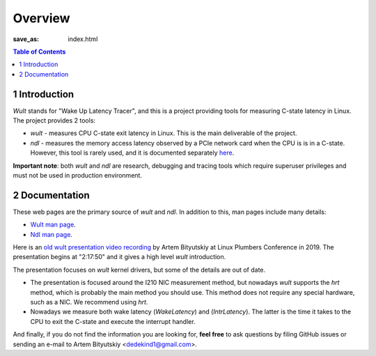 .. -*- coding: utf-8 -*-
.. vim: ts=4 sw=4 tw=100 et ai si

========
Overview
========

:save_as: index.html

.. contents:: Table of Contents

1 Introduction
==============

*Wult* stands for "Wake Up Latency Tracer", and this is a project providing tools for measuring
C-state latency in Linux. The project provides 2 tools:

* *wult* - measures CPU C-state exit latency in Linux. This is the main deliverable of the project.
* *ndl* - measures the memory access latency observed by a PCIe network card when the CPU is is
  in a C-state. However, this tool is rarely used, and it is documented separately
  `here <pages/ndl.html>`_.

**Important note**: both *wult* and *ndl* are research, debugging and tracing tools which require
superuser privileges and must not be used in production environment.

2 Documentation
===============

These web pages are the primary source of *wult* and *ndl*. In addition to this, man pages include many
details:

* `Wult man page <https://github.com/intel/wult/blob/master/docs/wult-man.rst>`_.
* `Ndl man page <https://github.com/intel/wult/blob/master/docs/ndl-man.rst>`_.

Here is an `old wult presentation video recording <https://youtu.be/Opk92aQyvt0?t=8270>`_
by Artem Bityutskiy at Linux Plumbers Conference in 2019. The presentation begins at "2:17:50" and
it gives a high level *wult* introduction.

The presentation focuses on *wult* kernel drivers, but some of the details are out of date.

* The presentation is focused around the I210 NIC measurement method, but nowadays *wult* supports the
  *hrt* method, which is probably the main method you should use. This method does not require any
  special hardware, such as a NIC. We recommend using *hrt*.
* Nowadays we measure both wake latency (*WakeLatency*) and (*IntrLatency*). The latter is the time
  it takes to the CPU to exit the C-state and execute the interrupt handler.

And finally, if you do not find the information you are looking for, **feel free** to ask questions by
filing GitHub issues or sending an e-mail to Artem Bityutskiy <dedekind1@gmail.com>.
